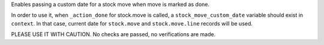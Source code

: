 Enables passing a custom date for a stock move when move is marked as done.

In order to use it, when ``_action_done`` for stock.move is called, a 
``stock_move_custom_date`` variable should exist in ``context``. In that case,
current date for ``stock.move`` and ``stock.move.line`` records will be used.

PLEASE USE IT WITH CAUTION. No checks are passed, no verifications are made.
